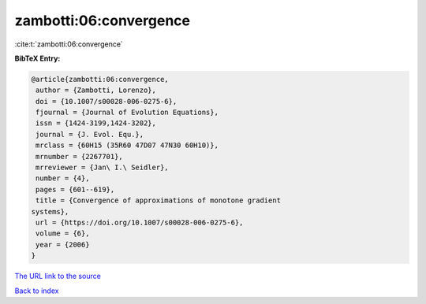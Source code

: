 zambotti:06:convergence
=======================

:cite:t:`zambotti:06:convergence`

**BibTeX Entry:**

.. code-block:: bibtex

   @article{zambotti:06:convergence,
    author = {Zambotti, Lorenzo},
    doi = {10.1007/s00028-006-0275-6},
    fjournal = {Journal of Evolution Equations},
    issn = {1424-3199,1424-3202},
    journal = {J. Evol. Equ.},
    mrclass = {60H15 (35R60 47D07 47N30 60H10)},
    mrnumber = {2267701},
    mrreviewer = {Jan\ I.\ Seidler},
    number = {4},
    pages = {601--619},
    title = {Convergence of approximations of monotone gradient
   systems},
    url = {https://doi.org/10.1007/s00028-006-0275-6},
    volume = {6},
    year = {2006}
   }

`The URL link to the source <ttps://doi.org/10.1007/s00028-006-0275-6}>`__


`Back to index <../By-Cite-Keys.html>`__
